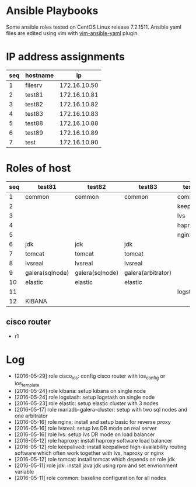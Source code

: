 * Ansible Playbooks

Some ansible roles tested on CentOS Linux release 7.2.1511. Ansible yaml files are edited using vim with [[https://github.com/chase/vim-ansible-yaml][vim-ansible-yaml]] plugin.

* IP address assignments
|-----+----------+--------------|
| seq | hostname |           ip |
|-----+----------+--------------|
|   1 | filesrv  | 172.16.10.50 |
|   2 | test81   | 172.16.10.81 |
|   3 | test82   | 172.16.10.82 |
|   4 | test83   | 172.16.10.83 |
|   5 | test88   | 172.16.10.88 |
|   6 | test89   | 172.16.10.89 |
|   7 | test     | 172.16.10.90 |

* Roles of host
|-----+-----------------+-----------------+--------------------+------------+------------|
| seq | test81          | test82          | test83             | test88     | test89     |
|-----+-----------------+-----------------+--------------------+------------+------------|
|   1 | common          | common          | common             | common     | common     |
|   2 |                 |                 |                    | keepalived | keepalived |
|   3 |                 |                 |                    | lvs        | lvs        |
|   4 |                 |                 |                    | haproxy    | haproxy    |
|   5 |                 |                 |                    | nginx      | nginx      |
|   6 | jdk             | jdk             | jdk                |            |            |
|   7 | tomcat          | tomcat          | tomcat             |            |            |
|   8 | lvsreal         | lvsreal         | lvsreal            |            |            |
|   9 | galera(sqlnode) | galera(sqlnode) | galera(arbitrator) |            |            |
|  10 | elastic         | elastic         | elastic            |            |            |
|  11 |                 |                 |                    | logstash   |            |
|  12 | KIBANA          |                 |                    |            |            |

** cisco router
- r1

* Log

- [2016-05-29] role cisco_ios: config cisco router with ios_config or ios_template
- [2016-05-24] role kibana: setup kibana on single node
- [2016-05-24] role logstash: setup logstash on single node
- [2016-05-23] role elastic: setup elastic cluster with 3 nodes
- [2016-05-17] role mariadb-galera-cluster: setup with two sql nodes and one arbitrator
- [2016-05-16] role nginx: install and setup basic for reverse proxy
- [2016-05-16] role lvsreal: setup lvs DR mode on real server
- [2016-05-16] role lvs: setup lvs DR mode on load balancer
- [2016-05-12] role haproxy: install haproxy software load balancer
- [2016-05-12] role keepalived: install keepalived high-availability routing software which often work together with lvs, haproxy or nginx
- [2016-05-12] role tomcat: install tomcat which depends on role jdk
- [2016-05-11] role jdk: install java jdk using rpm and set envrionment variable
- [2016-05-11] role common: baseline configuration for all nodes
